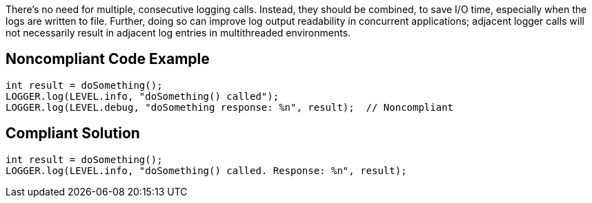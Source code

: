 There's no need for multiple, consecutive logging calls. Instead, they should be combined, to save I/O time, especially when the logs are written to file. Further, doing so can improve log output readability in concurrent applications; adjacent logger calls will not necessarily result in adjacent log entries in multithreaded environments.


== Noncompliant Code Example

[source,text]
----
int result = doSomething();
LOGGER.log(LEVEL.info, "doSomething() called");
LOGGER.log(LEVEL.debug, "doSomething response: %n", result);  // Noncompliant
----


== Compliant Solution

[source,text]
----
int result = doSomething();
LOGGER.log(LEVEL.info, "doSomething() called. Response: %n", result);
----


